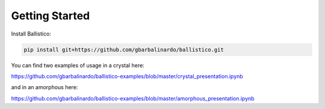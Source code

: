 Getting Started
===============

Install Ballistico:

.. code-block:: bash

    pip install git+https://github.com/gbarbalinardo/ballistico.git

You can find two examples of usage in a crystal here:

https://github.com/gbarbalinardo/ballistico-examples/blob/master/crystal_presentation.ipynb

and in an amorphous here:

https://github.com/gbarbalinardo/ballistico-examples/blob/master/amorphous_presentation.ipynb